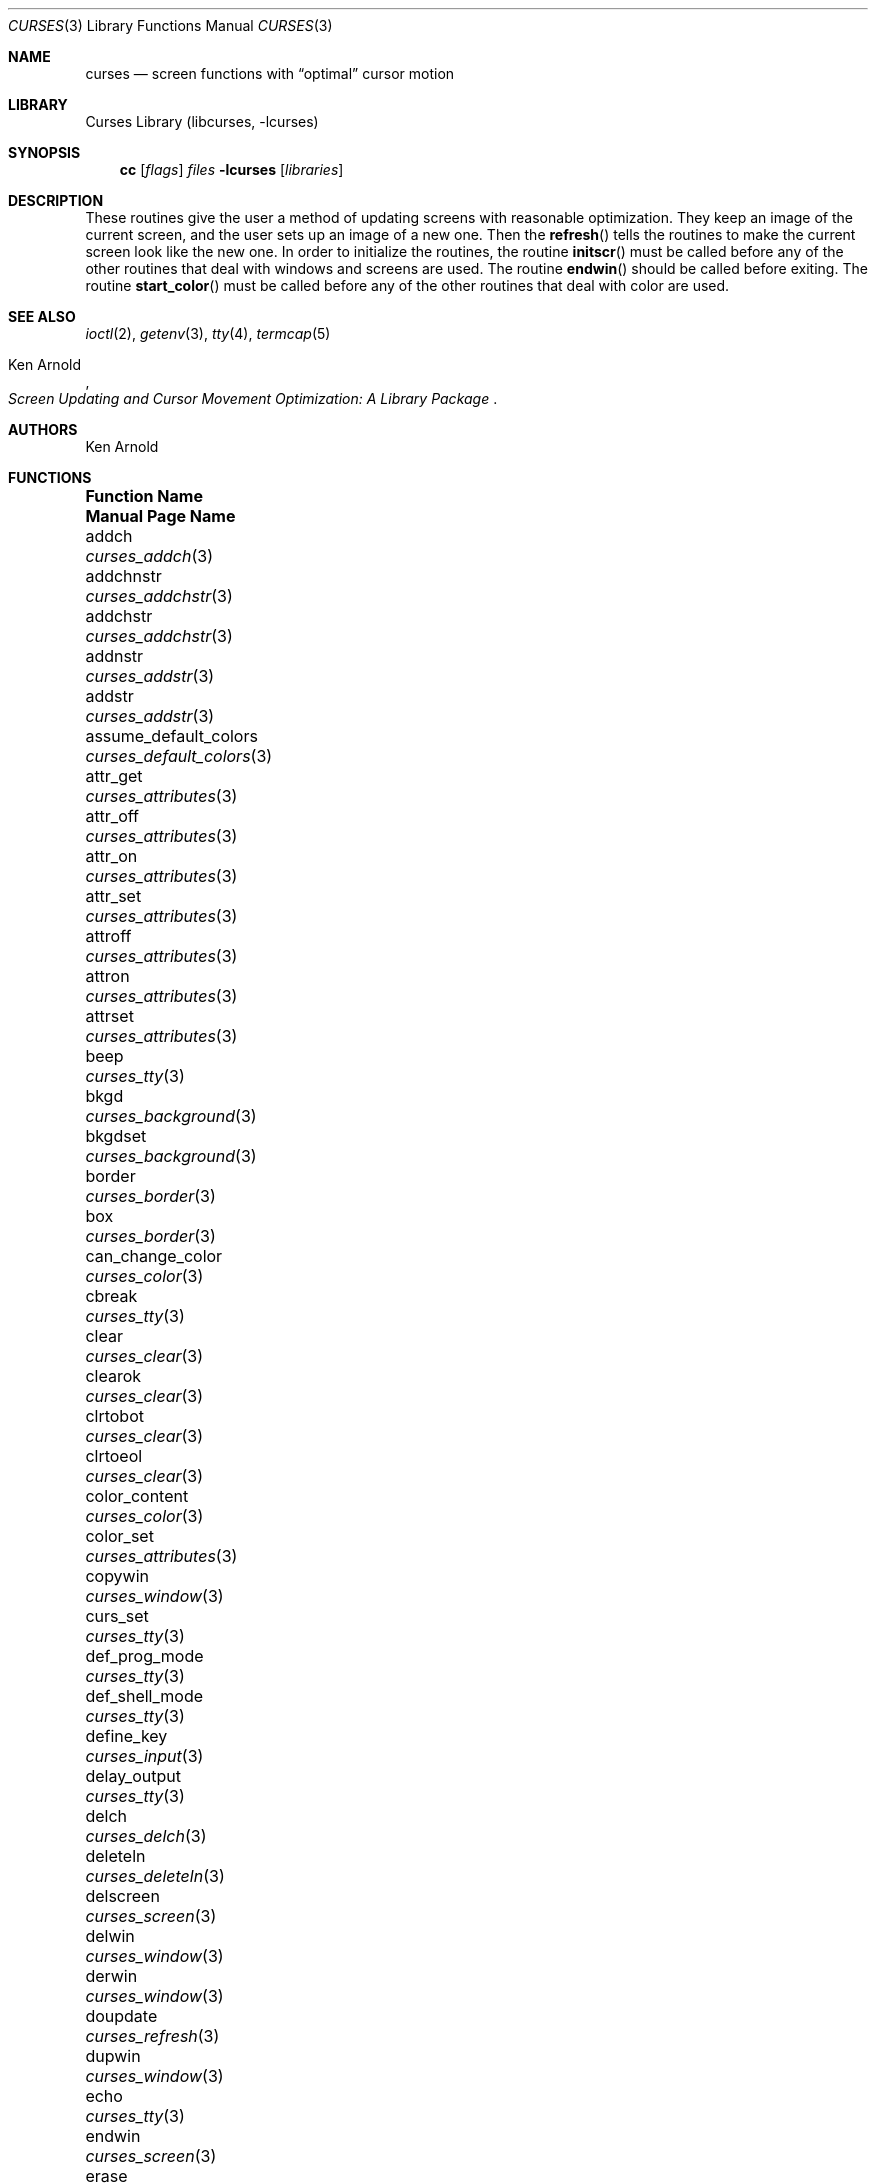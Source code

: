 .\"	$NetBSD: curses.3,v 1.57 2009/02/22 20:04:21 christos Exp $
.\"
.\" Copyright (c) 1985, 1991, 1993
.\"	The Regents of the University of California.  All rights reserved.
.\"
.\" Redistribution and use in source and binary forms, with or without
.\" modification, are permitted provided that the following conditions
.\" are met:
.\" 1. Redistributions of source code must retain the above copyright
.\"    notice, this list of conditions and the following disclaimer.
.\" 2. Redistributions in binary form must reproduce the above copyright
.\"    notice, this list of conditions and the following disclaimer in the
.\"    documentation and/or other materials provided with the distribution.
.\" 3. Neither the name of the University nor the names of its contributors
.\"    may be used to endorse or promote products derived from this software
.\"    without specific prior written permission.
.\"
.\" THIS SOFTWARE IS PROVIDED BY THE REGENTS AND CONTRIBUTORS ``AS IS'' AND
.\" ANY EXPRESS OR IMPLIED WARRANTIES, INCLUDING, BUT NOT LIMITED TO, THE
.\" IMPLIED WARRANTIES OF MERCHANTABILITY AND FITNESS FOR A PARTICULAR PURPOSE
.\" ARE DISCLAIMED.  IN NO EVENT SHALL THE REGENTS OR CONTRIBUTORS BE LIABLE
.\" FOR ANY DIRECT, INDIRECT, INCIDENTAL, SPECIAL, EXEMPLARY, OR CONSEQUENTIAL
.\" DAMAGES (INCLUDING, BUT NOT LIMITED TO, PROCUREMENT OF SUBSTITUTE GOODS
.\" OR SERVICES; LOSS OF USE, DATA, OR PROFITS; OR BUSINESS INTERRUPTION)
.\" HOWEVER CAUSED AND ON ANY THEORY OF LIABILITY, WHETHER IN CONTRACT, STRICT
.\" LIABILITY, OR TORT (INCLUDING NEGLIGENCE OR OTHERWISE) ARISING IN ANY WAY
.\" OUT OF THE USE OF THIS SOFTWARE, EVEN IF ADVISED OF THE POSSIBILITY OF
.\" SUCH DAMAGE.
.\"
.\"     @(#)curses.3	8.1 (Berkeley) 6/4/93
.\"
.Dd February 22, 2009
.Dt CURSES 3
.Os
.Sh NAME
.Nm curses
.Nd screen functions with
.Dq optimal
cursor motion
.Sh LIBRARY
.Lb libcurses
.Sh SYNOPSIS
.Nm cc
.Op Ar flags
.Ar files
.Fl lcurses
.Op Ar libraries
.Sh DESCRIPTION
These routines give the user a method of updating screens with reasonable
optimization.
They keep an image of the current screen,
and the user sets up an image of a new one.
Then the
.Fn refresh
tells the routines to make the current screen look like the new one.
In order to initialize the routines, the routine
.Fn initscr
must be called before any of the other routines that deal with windows and
screens are used.
The routine
.Fn endwin
should be called before exiting.
The routine
.Fn start_color
must be called before any of the other routines that deal with color are used.
.Sh SEE ALSO
.Xr ioctl 2 ,
.Xr getenv 3 ,
.Xr tty 4 ,
.Xr termcap 5
.Rs
.%T Screen Updating and Cursor Movement Optimization: A Library Package
.%A Ken Arnold
.Re
.Sh AUTHORS
.An Ken Arnold
.Sh FUNCTIONS
.Bl -column "subwin(win,lines,cols,begin_y,begin_x)"
.It Sy "Function Name" Ta Sy "Manual Page Name"
.It addch Ta Xr curses_addch 3
.It addchnstr Ta Xr curses_addchstr 3
.It addchstr Ta Xr curses_addchstr 3
.It addnstr Ta Xr curses_addstr 3
.It addstr Ta Xr curses_addstr 3
.It assume_default_colors Ta Xr curses_default_colors 3
.It attr_get Ta Xr curses_attributes 3
.It attr_off Ta Xr curses_attributes 3
.It attr_on Ta Xr curses_attributes 3
.It attr_set Ta Xr curses_attributes 3
.It attroff Ta Xr curses_attributes 3
.It attron Ta Xr curses_attributes 3
.It attrset Ta Xr curses_attributes 3
.It beep Ta Xr curses_tty 3
.It bkgd Ta Xr curses_background 3
.It bkgdset Ta Xr curses_background 3
.It border Ta Xr curses_border 3
.It box Ta Xr curses_border 3
.It can_change_color Ta Xr curses_color 3
.It cbreak Ta Xr curses_tty 3
.It clear Ta Xr curses_clear 3
.It clearok Ta Xr curses_clear 3
.It clrtobot Ta Xr curses_clear 3
.It clrtoeol Ta Xr curses_clear 3
.It color_content Ta Xr curses_color 3
.It color_set Ta Xr curses_attributes 3
.It copywin Ta Xr curses_window 3
.It curs_set Ta Xr curses_tty 3
.It def_prog_mode Ta Xr curses_tty 3
.It def_shell_mode Ta Xr curses_tty 3
.It define_key Ta Xr curses_input 3
.It delay_output Ta Xr curses_tty 3
.It delch Ta Xr curses_delch 3
.It deleteln Ta Xr curses_deleteln 3
.It delscreen Ta Xr curses_screen 3
.It delwin Ta Xr curses_window 3
.It derwin Ta Xr curses_window 3
.It doupdate Ta Xr curses_refresh 3
.It dupwin Ta Xr curses_window 3
.It echo Ta Xr curses_tty 3
.It endwin Ta Xr curses_screen 3
.It erase Ta Xr curses_clear 3
.It erasechar Ta Xr curses_tty 3
.It flash Ta Xr curses_tty 3
.It flushinp Ta Xr curses_tty 3
.It flushok Ta Xr curses_refresh 3
.It fullname Ta Xr curses_termcap 3
.It getattrs Ta Xr curses_attributes 3
.It getbegx Ta Xr curses_cursor 3
.It getbegy Ta Xr curses_cursor 3
.It getbkgd Ta Xr curses_background 3
.It getcap Ta Xr curses_termcap 3
.It getch Ta Xr curses_input 3
.It getcurx Ta Xr curses_cursor 3
.It getcury Ta Xr curses_cursor 3
.It getmaxx Ta Xr curses_cursor 3
.It getmaxy Ta Xr curses_cursor 3
.It getnstr Ta Xr curses_input 3
.It getparx Ta Xr curses_cursor 3
.It getpary Ta Xr curses_cursor 3
.It getparyx Ta Xr curses_cursor 3
.It getstr Ta Xr curses_input 3
.It gettmode Ta Xr curses_tty 3
.It getwin Ta Xr curses_fileo 3
.It getyx Ta Xr curses_cursor 3
.It has_colors Ta Xr curses_color 3
.It has_ic Ta Xr curses_tty 3
.It has_il Ta Xr curses_tty 3
.It hline Ta Xr curses_line 3
.It idcok Ta Xr curses_tty 3
.It idlok Ta Xr curses_tty 3
.It inch Ta Xr curses_inch 3
.It inchnstr Ta Xr curses_inch 3
.It inchstr Ta Xr curses_inch 3
.It init_color Ta Xr curses_color 3
.It init_pair Ta Xr curses_color 3
.It initscr Ta Xr curses_screen 3
.It innstr Ta Xr curses_inch 3
.It insch Ta Xr curses_insertch 3
.It insdelln Ta Xr curses_insdelln 3
.It insertln Ta Xr curses_insertln 3
.It instr Ta Xr curses_inch 3
.It intrflush Ta Xr curses_tty 3
.It is_linetouched Ta Xr curses_touch 3
.It is_wintouched Ta Xr curses_touch 3
.It isendwin Ta Xr curses_screen 3
.It keyname Ta Xr curses_keyname 3
.It keyok Ta Xr curses_input 3
.It keypad Ta Xr curses_input 3
.It killchar Ta Xr curses_tty 3
.It leaveok Ta Xr curses_tty 3
.It longname Ta Xr curses_termcap 3
.It meta Ta Xr curses_tty 3
.It move Ta Xr curses_cursor 3
.It mvaddch Ta Xr curses_addch 3
.It mvaddchnstr Ta Xr curses_addchstr 3
.It mvaddchstr Ta Xr curses_addchstr 3
.It mvaddnstr Ta Xr curses_addstr 3
.It mvaddstr Ta Xr curses_addstr 3
.It mvcur Ta Xr curses_cursor 3
.It mvderwin Ta Xr curses_window 3
.It mvgetnstr Ta Xr curses_input 3
.It mvgetstr Ta Xr curses_input 3
.It mvhline Ta Xr curses_line 3
.It mvinchstr Ta Xr curses_inch 3
.It mvinchnstr Ta Xr curses_inch 3
.It mvprintw Ta Xr curses_print 3
.It mvscanw Ta Xr curses_scanw 3
.It mvvline Ta Xr curses_line 3
.It mvwaddch Ta Xr curses_addch 3
.It mvwaddchnstr Ta Xr curses_addchstr 3
.It mvwaddchstr Ta Xr curses_addchstr 3
.It mvwaddnstr Ta Xr curses_addstr 3
.It mvwaddstr Ta Xr curses_addstr 3
.It mvwgetnstr Ta Xr curses_input 3
.It mvwgetstr Ta Xr curses_input 3
.It mvwhline Ta Xr curses_line 3
.It mvwinchstr Ta Xr curses_inch 3
.It mvwinchnstr Ta Xr curses_inch 3
.It mvwprintw Ta Xr curses_print 3
.It mvwscanw Ta Xr curses_scanw 3
.It mvwvline Ta Xr curses_line 3
.It napms Ta Xr curses_tty 3
.It newpad Ta Xr curses_pad 3
.It newterm Ta Xr curses_screen 3
.It newwin Ta Xr curses_window 3
.It \&nl Ta Xr curses_tty 3
.It nocbreak Ta Xr curses_tty 3
.It nodelay Ta Xr curses_input 3
.It noecho Ta Xr curses_tty 3
.It nonl Ta Xr curses_tty 3
.It noqiflush Ta Xr curses_tty 3
.It noraw Ta Xr curses_tty 3
.It notimeout Ta Xr curses_input 3
.It overlay Ta Xr curses_window 3
.It overwrite Ta Xr curses_window 3
.It pair_content Ta Xr curses_color 3
.It pnoutrefresh Ta Xr curses_pad 3
.It prefresh Ta Xr curses_pad 3
.It printw Ta Xr curses_print 3
.It putwin Ta Xr curses_fileo 3
.It qiflush Ta Xr curses_tty 3
.It raw Ta Xr curses_tty 3
.It redrawwin Ta Xr curses_touch 3
.It refresh Ta Xr curses_refresh 3
.It reset_prog_mode Ta Xr curses_tty 3
.It reset_shell_mode Ta Xr curses_tty 3
.It resetty Ta Xr curses_tty 3
.It resizeterm Ta Xr curses_screen 3
.It savetty Ta Xr curses_tty 3
.It scanw Ta Xr curses_scanw 3
.It scrl Ta Xr curses_scroll 3
.It scroll Ta Xr curses_scroll 3
.It scrollok Ta Xr curses_scroll 3
.It set_term Ta Xr curses_screen 3
.It setscrreg Ta Xr curses_scroll 3
.It setterm Ta Xr curses_screen 3
.It standend Ta Xr curses_standout 3
.It standout Ta Xr curses_standout 3
.It start_color Ta Xr curses_color 3
.It subpad Ta Xr curses_pad 3
.It subwin Ta Xr curses_window 3
.It termattrs Ta Xr curses_attributes 3
.It timeout Ta Xr curses_input 3
.It touchline Ta Xr curses_touch 3
.It touchoverlap Ta Xr curses_touch 3
.It touchwin Ta Xr curses_touch 3
.It unctrl Ta Xr curses_print 3
.It underend Ta Xr curses_underscore 3
.It underscore Ta Xr curses_underscore 3
.It ungetch Ta Xr curses_input 3
.It untouchwin Ta Xr curses_touch 3
.It use_default_colors Ta Xr curses_default_colors 3
.It vline Ta Xr curses_line 3
.It waddch Ta Xr curses_addch 3
.It waddchnstr Ta Xr curses_addchstr 3
.It waddchstr Ta Xr curses_addchstr 3
.It waddnstr Ta Xr curses_addstr 3
.It waddstr Ta Xr curses_addstr 3
.It wattr_get Ta Xr curses_attributes 3
.It wattr_off Ta Xr curses_attributes 3
.It wattr_on Ta Xr curses_attributes 3
.It wattr_set Ta Xr curses_attributes 3
.It wattroff Ta Xr curses_attributes 3
.It wattron Ta Xr curses_attributes 3
.It wattrset Ta Xr curses_attributes 3
.It wbkgd Ta Xr curses_background 3
.It wbkgdset Ta Xr curses_background 3
.It wborder Ta Xr curses_border 3
.It wclear Ta Xr curses_clear 3
.It wclrtobot Ta Xr curses_clear 3
.It wclrtoeol Ta Xr curses_clear 3
.It wcolor_set Ta Xr curses_attributes 3
.It wdelch Ta Xr curses_delch 3
.It wdeleteln Ta Xr curses_deleteln 3
.It werase Ta Xr curses_clear 3
.It wgetch Ta Xr curses_input 3
.It wgetnstr Ta Xr curses_input 3
.It wgetstr Ta Xr curses_input 3
.It whline Ta Xr curses_line 3
.It winch Ta Xr curses_inch 3
.It winchnstr Ta Xr curses_inch 3
.It winchstr Ta Xr curses_inch 3
.It winnstr Ta Xr curses_inch 3
.It winsch Ta Xr curses_insertch 3
.It winsdelln Ta Xr curses_insdelln 3
.It winsertln Ta Xr curses_insertln 3
.It winstr Ta Xr curses_inch 3
.It wmove Ta Xr curses_cursor 3
.It wnoutrefresh Ta Xr curses_refresh 3
.It wprintw Ta Xr curses_print 3
.It wredrawln Ta Xr curses_touch 3
.It wrefresh Ta Xr curses_refresh 3
.It wresize Ta Xr curses_window 3
.It wscanw Ta Xr curses_scanw 3
.It wscrl Ta Xr curses_scroll 3
.It wsetscrreg Ta Xr curses_scroll 3
.It wstandend Ta Xr curses_standout 3
.It wstandout Ta Xr curses_standout 3
.It wtimeout Ta Xr curses_input 3
.It wtouchln Ta Xr curses_touch 3
.It wunderend Ta Xr curses_underscore 3
.It wunderscore Ta Xr curses_underscore 3
.It wvline Ta Xr curses_line 3
.El
.Sh ENVIRONMENT
.Bl -tag -width CURSES_TRACE_MASK
.It COLUMNS
The number of columns in the terminal if set.
This is usually automatically configured by querying the kernel.
.It CURSES_TRACE_MASK
An integer mask that enables specific debugging traces.
Enabled only in the debug build of curses.
.It CURSES_TRACE_FILE
A file where to output debugging information.
Enabled only in the debug build of curses.
.It ESCDELAY
The maximum delay in milliseconds between characters in multi-character
keystrokes (such are arrow keys) where the adjacent characters are considered
part of the same multi-character sequence.
The default is 300 milliseconds.
.It LINES
The number of lines in the terminal if set.
is usually automatically configured by querying the kernel.
.It TERM
The terminal type of the current terminal.
.El
.Sh STANDARDS
The
.Nx
Curses library complies with the X/Open Curses specification, part of the
Single Unix Specification.
.Sh HISTORY
The Curses package appeared in
.Bx 4.0 .
